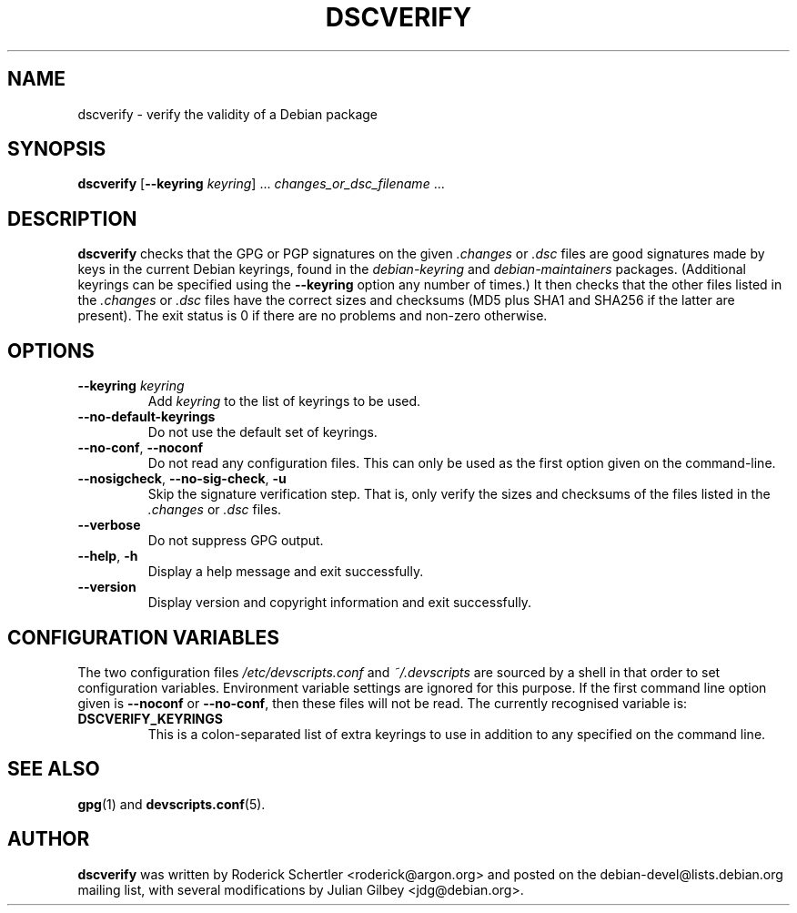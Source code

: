 .TH DSCVERIFY 1 "Debian Utilities" "DEBIAN" \" -*- nroff -*-
.SH NAME
dscverify \- verify the validity of a Debian package
.SH SYNOPSIS
\fBdscverify\fR [\fB\-\-keyring \fIkeyring\fR] ... \fIchanges_or_dsc_filename\fR ...
.SH DESCRIPTION
\fBdscverify\fR checks that the GPG or PGP signatures on the given
\fI.changes\fR or \fI.dsc\fR files are good signatures made by keys in
the current Debian keyrings, found in the \fIdebian-keyring\fR
and \fIdebian-maintainers\fR
packages.  (Additional keyrings can be specified using the
\fB--keyring\fR option any number of times.)  It then checks that the
other files listed in the \fI.changes\fR or \fI.dsc\fR files have the
correct sizes and checksums (MD5 plus SHA1 and SHA256 if the latter are
present).  The exit status is 0 if there are no problems and non-zero
otherwise.
.SH OPTIONS
.TP
.BI \-\-keyring " " \fIkeyring\fR
Add \fIkeyring\fR to the list of keyrings to be used.
.TP
\fB\-\-no-default-keyrings\fR
Do not use the default set of keyrings.
.TP
\fB\-\-no-conf\fR, \fB\-\-noconf\fR
Do not read any configuration files.  This can only be used as the
first option given on the command-line.
.TP
\fB\-\-nosigcheck\fR, \fB\-\-no\-sig\-check\fR, \fB-u\fR
Skip the signature verification step. That is, only verify the sizes and 
checksums of the files listed in the \fI.changes\fR or \fI.dsc\fR files.
.TP
\fB\-\-verbose\fR
Do not suppress GPG output.
.TP
.TP
.BR \-\-help ", " \-h
Display a help message and exit successfully.
.TP
.B \-\-version
Display version and copyright information and exit successfully.
.SH "CONFIGURATION VARIABLES"
The two configuration files \fI/etc/devscripts.conf\fR and
\fI~/.devscripts\fR are sourced by a shell in that order to set
configuration variables.  Environment variable settings are ignored
for this purpose.  If the first command line option given is
\fB\-\-noconf\fR or \fB\-\-no-conf\fR, then these files will not be
read.  The currently recognised variable is:
.TP
.B DSCVERIFY_KEYRINGS
This is a colon-separated list of extra keyrings to use in addition to
any specified on the command line.
.SH "SEE ALSO"
.BR gpg (1)
and
.BR devscripts.conf (5).
.SH AUTHOR
\fBdscverify\fR was written by Roderick Schertler <roderick@argon.org>
and posted on the debian-devel@lists.debian.org mailing list,
with several modifications by Julian Gilbey <jdg@debian.org>.
